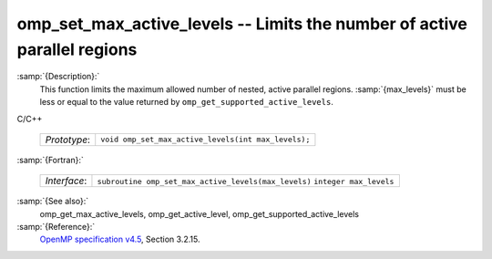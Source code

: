 ..
  Copyright 1988-2021 Free Software Foundation, Inc.
  This is part of the GCC manual.
  For copying conditions, see the GPL license file

.. _omp_set_max_active_levels:
omp_set_max_active_levels -- Limits the number of active parallel regions
*************************************************************************

:samp:`{Description}:`
  This function limits the maximum allowed number of nested, active
  parallel regions.  :samp:`{max_levels}` must be less or equal to
  the value returned by ``omp_get_supported_active_levels``.

C/C++

  ============  ===================================================
  *Prototype*:  ``void omp_set_max_active_levels(int max_levels);``
  ============  ===================================================

:samp:`{Fortran}:`

  ============  ====================================================
  *Interface*:  ``subroutine omp_set_max_active_levels(max_levels)``
                ``integer max_levels``
  ============  ====================================================

:samp:`{See also}:`
  omp_get_max_active_levels, omp_get_active_level,
  omp_get_supported_active_levels

:samp:`{Reference}:`
  `OpenMP specification v4.5 <https://www.openmp.org>`_, Section 3.2.15.

